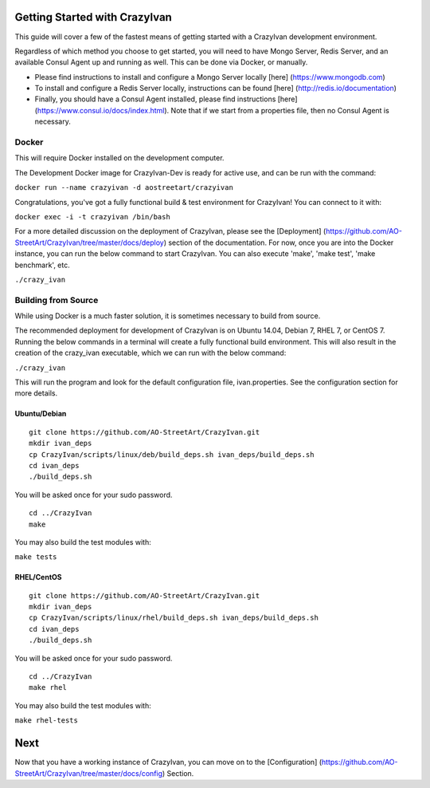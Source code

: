 Getting Started with CrazyIvan
==============================

This guide will cover a few of the fastest means of getting started with
a CrazyIvan development environment.

Regardless of which method you choose to get started, you will need to
have Mongo Server, Redis Server, and an available Consul Agent up and
running as well. This can be done via Docker, or manually.

-  Please find instructions to install and configure a Mongo Server
   locally [here] (https://www.mongodb.com)

-  To install and configure a Redis Server locally, instructions can be
   found [here] (http://redis.io/documentation)

-  Finally, you should have a Consul Agent installed, please find
   instructions [here] (https://www.consul.io/docs/index.html). Note
   that if we start from a properties file, then no Consul Agent is
   necessary.

Docker
------

This will require Docker installed on the development computer.

The Development Docker image for CrazyIvan-Dev is ready for active use,
and can be run with the command:

``docker run --name crazyivan -d aostreetart/crazyivan``

Congratulations, you've got a fully functional build & test environment
for CrazyIvan! You can connect to it with:

``docker exec -i -t crazyivan /bin/bash``

For a more detailed discussion on the deployment of CrazyIvan, please
see the [Deployment]
(https://github.com/AO-StreetArt/CrazyIvan/tree/master/docs/deploy)
section of the documentation. For now, once you are into the Docker
instance, you can run the below command to start CrazyIvan. You can also
execute 'make', 'make test', 'make benchmark', etc.

``./crazy_ivan``

Building from Source
--------------------

While using Docker is a much faster solution, it is sometimes necessary
to build from source.

The recommended deployment for development of CrazyIvan is on Ubuntu
14.04, Debian 7, RHEL 7, or CentOS 7. Running the below commands in a
terminal will create a fully functional build environment. This will
also result in the creation of the crazy\_ivan executable, which we can
run with the below command:

``./crazy_ivan``

This will run the program and look for the default configuration file,
ivan.properties. See the configuration section for more details.

Ubuntu/Debian
~~~~~~~~~~~~~

::

    git clone https://github.com/AO-StreetArt/CrazyIvan.git
    mkdir ivan_deps
    cp CrazyIvan/scripts/linux/deb/build_deps.sh ivan_deps/build_deps.sh
    cd ivan_deps
    ./build_deps.sh

You will be asked once for your sudo password.

::

    cd ../CrazyIvan
    make

You may also build the test modules with:

``make tests``

RHEL/CentOS
~~~~~~~~~~~

::

    git clone https://github.com/AO-StreetArt/CrazyIvan.git
    mkdir ivan_deps
    cp CrazyIvan/scripts/linux/rhel/build_deps.sh ivan_deps/build_deps.sh
    cd ivan_deps
    ./build_deps.sh

You will be asked once for your sudo password.

::

    cd ../CrazyIvan
    make rhel

You may also build the test modules with:

``make rhel-tests``

Next
====

Now that you have a working instance of CrazyIvan, you can move on to
the [Configuration]
(https://github.com/AO-StreetArt/CrazyIvan/tree/master/docs/config)
Section.
